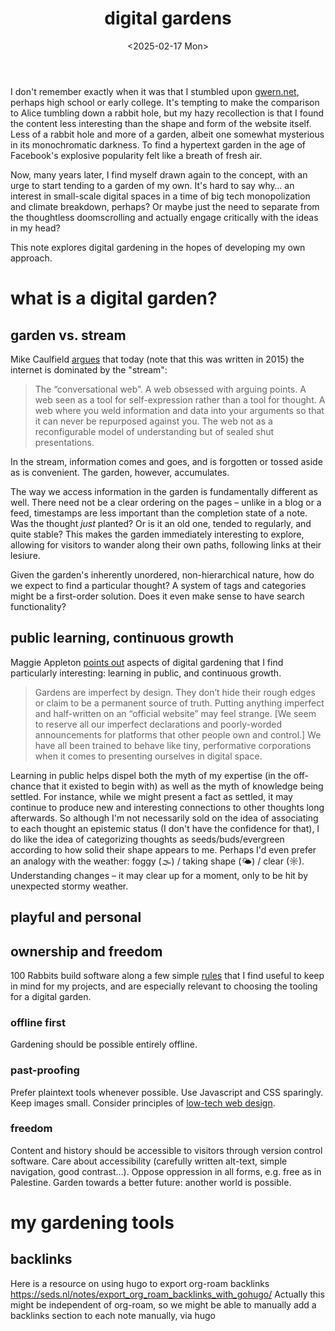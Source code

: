 #+title: digital gardens
#+date: <2025-02-17 Mon>
#+hugo_base_dir: ../..
#+hugo_section: garden
#+hugo_tags: meta web
#+hugo_custom_front_matter: :progress in-progress

I don't remember exactly when it was that I stumbled upon [[https://gwern.net/][gwern.net]], perhaps
high school or early college. It's tempting to make the comparison to Alice
tumbling down a rabbit hole, but my hazy recollection is that I found the
content less interesting than the shape and form of the website itself. Less of
a rabbit hole and more of a garden, albeit one somewhat mysterious in its
monochromatic darkness. To find a hypertext garden in the age of Facebook's
explosive popularity felt like a breath of fresh air.

Now, many years later, I find myself drawn again to the concept, with an urge to
start tending to a garden of my own. It's hard to say why... an interest in
small-scale digital spaces in a time of big tech monopolization and climate
breakdown, perhaps? Or maybe just the need to separate from the thoughtless
doomscrolling and actually engage critically with the ideas in my head?

This note explores digital gardening in the hopes of developing my own approach.

* what is a digital garden?

** garden vs. stream
Mike Caulfield [[https://hapgood.us/2015/10/17/the-garden-and-the-stream-a-technopastoral/][argues]] that today (note that this was written in 2015) the
internet is dominated by the "stream":
#+begin_quote
The “conversational web”. A web obsessed with arguing points. A web seen as a
tool for self-expression rather than a tool for thought. A web where you weld
information and data into your arguments so that it can never be repurposed
against you. The web not as a reconfigurable model of understanding but of
sealed shut presentations.
#+end_quote
In the stream, information comes and goes, and is forgotten or tossed aside as
is convenient. The garden, however, accumulates.

The way we access information in the garden is fundamentally different as well.
There need not be a clear ordering on the pages -- unlike in a blog or a feed,
timestamps are less important than the completion state of a note. Was the
thought /just/ planted? Or is it an old one, tended to regularly, and quite
stable? This makes the garden immediately interesting to explore, allowing
for visitors to wander along their own paths, following links at their lesiure.

Given the garden's inherently unordered, non-hierarchical nature, how do we
expect to find a particular thought? A system of tags and categories might be a
first-order solution. Does it even make sense to have search functionality?

** public learning, continuous growth
Maggie Appleton [[https://maggieappleton.com/garden-history][points out]] aspects of digital gardening that I find particularly
interesting: learning in public, and continuous growth.
#+begin_quote
Gardens are imperfect by design. They don’t hide their rough edges or claim to
be a permanent source of truth. Putting anything imperfect and half-written on
an “official website” may feel strange. [We seem to reserve all our imperfect
declarations and poorly-worded announcements for platforms that other people own
and control.] We have all been trained to behave like tiny, performative
corporations when it comes to presenting ourselves in digital space.
#+end_quote
Learning in public helps dispel both the myth of my expertise (in the off-chance
that it existed to begin with) as well as the myth of knowledge being settled.
For instance, while we might present a fact as settled, it may continue to
produce new and interesting connections to other thoughts long afterwards. So
although I'm not necessarily sold on the idea of associating to each thought an
epistemic status (I don't have the confidence for that), I do like the idea of
categorizing thoughts as seeds/buds/evergreen according to how solid their shape
appears to me. Perhaps I'd even prefer an analogy with the weather: foggy (🌫) /
taking shape (🌤) / clear (☼). Understanding changes -- it may clear up for a
moment, only to be hit by unexpected stormy weather.


** playful and personal

** ownership and freedom
100 Rabbits build software along a few simple [[https://100r.co/site/philosophy.html][rules]] that I find useful to keep
in mind for my projects, and are especially relevant to choosing the tooling for
a digital garden.
*** offline first
Gardening should be possible entirely offline.
*** past-proofing
Prefer plaintext tools whenever possible. Use Javascript and CSS sparingly. Keep
images small. Consider principles of [[https://solar.lowtechmagazine.com/about/the-solar-website/][low-tech web design]].
*** freedom
Content and history should be accessible to visitors through version control
software. Care about accessibility (carefully written alt-text, simple
navigation, good contrast...). Oppose oppression in all forms, e.g. free as in
Palestine. Garden towards a better future: another world is possible.




* my gardening tools

** backlinks
Here is a resource on using hugo to export org-roam backlinks
https://seds.nl/notes/export_org_roam_backlinks_with_gohugo/
Actually this might be independent of org-roam, so we might be able to manually
add a backlinks section to each note manually, via hugo
